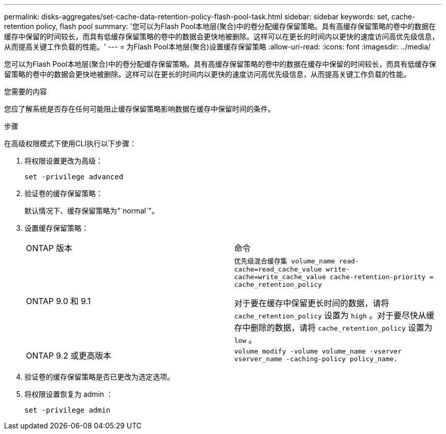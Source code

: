---
permalink: disks-aggregates/set-cache-data-retention-policy-flash-pool-task.html 
sidebar: sidebar 
keywords: set, cache-retention policy, flash pool 
summary: '您可以为Flash Pool本地层(聚合)中的卷分配缓存保留策略。具有高缓存保留策略的卷中的数据在缓存中保留的时间较长，而具有低缓存保留策略的卷中的数据会更快地被删除。这样可以在更长的时间内以更快的速度访问高优先级信息，从而提高关键工作负载的性能。' 
---
= 为Flash Pool本地层(聚合)设置缓存保留策略
:allow-uri-read: 
:icons: font
:imagesdir: ../media/


[role="lead"]
您可以为Flash Pool本地层(聚合)中的卷分配缓存保留策略。具有高缓存保留策略的卷中的数据在缓存中保留的时间较长，而具有低缓存保留策略的卷中的数据会更快地被删除。这样可以在更长的时间内以更快的速度访问高优先级信息，从而提高关键工作负载的性能。

.您需要的内容
您应了解系统是否存在任何可能阻止缓存保留策略影响数据在缓存中保留时间的条件。

.步骤
在高级权限模式下使用CLI执行以下步骤：

. 将权限设置更改为高级：
+
`set -privilege advanced`

. 验证卷的缓存保留策略：
+
默认情况下、缓存保留策略为"`normal`"。

. 设置缓存保留策略：
+
|===


| ONTAP 版本 | 命令 


 a| 
ONTAP 9.0 和 9.1
 a| 
`优先级混合缓存集 volume_name read-cache=read_cache_value write-cache=write_cache_value cache-retention-priority = cache_retention_policy`

对于要在缓存中保留更长时间的数据，请将 `cache_retention_policy` 设置为 `high` 。对于要尽快从缓存中删除的数据，请将 `cache_retention_policy` 设置为 `low` 。



 a| 
ONTAP 9.2 或更高版本
 a| 
`volume modify -volume volume_name -vserver vserver_name -caching-policy policy_name.`

|===
. 验证卷的缓存保留策略是否已更改为选定选项。
. 将权限设置恢复为 admin ：
+
`set -privilege admin`


